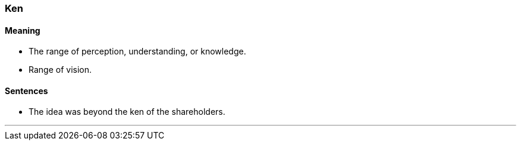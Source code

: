 === Ken

==== Meaning

* The range of perception, understanding, or knowledge.
* Range of vision.

==== Sentences

* The idea was beyond the [.underline]#ken# of the shareholders.

'''
